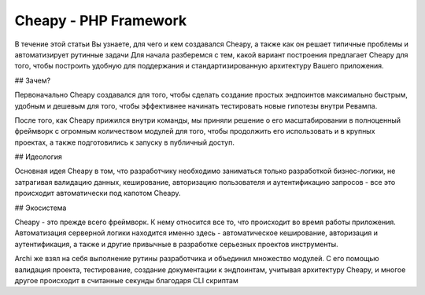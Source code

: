 Cheapy - PHP Framework
===================================

В течение этой статьи Вы узнаете, для чего и кем создавался Cheapy, а также как он решает типичные проблемы и автоматизирует рутинные задачи
Для начала разберемся с тем, какой вариант построения предлагает Cheapy для того, чтобы построить удобную для поддержания и стандартизированную архитектуру Вашего приложения.

## Зачем?

Первоначально Cheapy создавался для того, чтобы сделать создание простых эндпоинтов максимально быстрым, удобным и дешевым для того, чтобы эффективнее начинать тестировать новые гипотезы внутри Ревампа.

После того, как Cheapy прижился внутри команды, мы приняли решение о его масштабировании в полноценный фреймворк с огромным количеством модулей для того, чтобы продолжить его использовать и в крупных проектах, а также подготовились к запуску в публичный доступ.

## Идеология

Основная идея Cheapy в том, что разработчику необходимо заниматься только разработкой бизнес-логики, не затрагивая валидацию данных, кеширование, авторизацию пользователя и аутентификацию запросов - все это происходит автоматически под капотом Cheapy.

## Экосистема

Cheapy - это прежде всего фреймворк. К нему относится все то, что происходит во время работы приложения. Автоматизация серверной логики находится именно здесь - автоматическое кеширование, авторизация и аутентификация, а также и другие привычные в разработке серьезных проектов инструменты.

Archi же взял на себя выполнение рутины разработчика и объединил множество модулей. С его помощью валидация проекта, тестирование, создание документации к эндпоинтам, учитывая архитектуру Cheapy, и многое другое происходит в считанные секунды благодаря CLI скриптам
